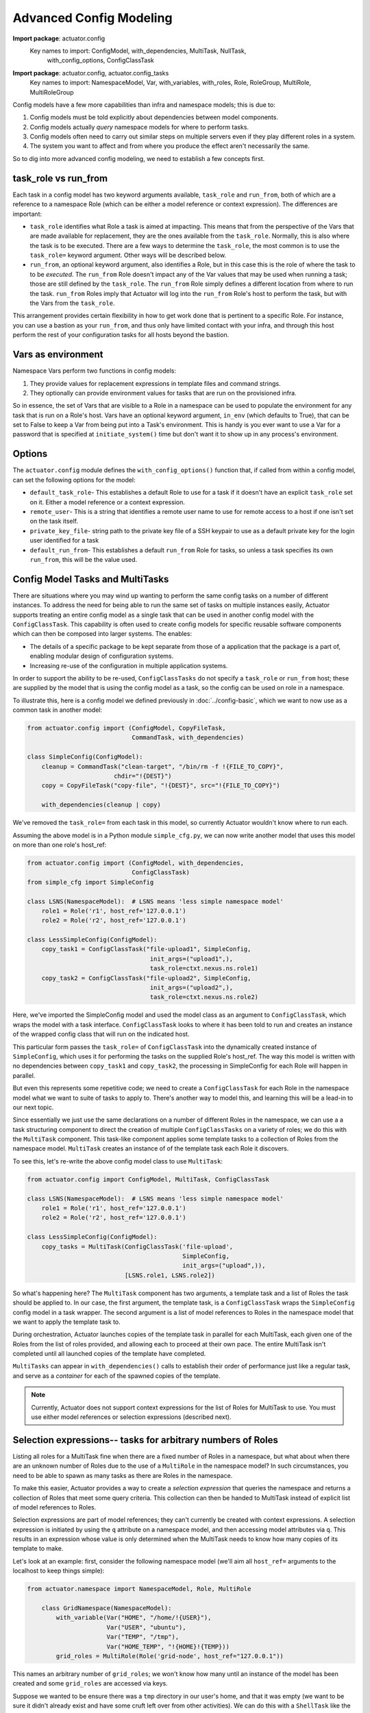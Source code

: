 **************************
Advanced Config Modeling
**************************

**Import package**: actuator.config
    Key names to import: ConfigModel, with_dependencies, MultiTask, NullTask,
        with_config_options, ConfigClassTask

**Import package**: actuator.config, actuator.config_tasks
    Key names to import: NamespaceModel, Var, with_variables, with_roles, Role, RoleGroup, MultiRole, MultiRoleGroup

Config models have a few more capabilities than infra and namespace models; this is due to:

#.  Config models must be told explicitly about dependencies between model components.
#.  Config models actually `query` namespace models for where to perform tasks.
#.  Config models often need to carry out similar steps on multiple servers even if they play different roles in a
    system.
#.  The system you want to affect and from where you produce the effect aren't necessarily the same.

So to dig into more advanced config modeling, we need to establish a few concepts first.

=====================
task_role vs run_from
=====================

Each task in a config model has two keyword arguments available, ``task_role`` and ``run_from``, both of which are a
reference to a namespace Role (which can be either a model reference or context expression). The differences are
important:

-   ``task_role`` identifies what Role a task is aimed at impacting. This means that from the perspective of the Vars
    that are made available for replacement, they are the ones available from the ``task_role``. Normally, this is also
    where the task is to be executed. There are a few ways to determine the ``task_role``, the most common is to use
    the ``task_role=`` keyword argument. Other ways will be described below.
-   ``run_from``, an optional keyword argument, also identifies a Role, but in this case this is the role of where
    the task to to be *executed*. The ``run_from`` Role doesn't impact any of the Var values that may be used when
    running a task; those are still defined by the ``task_role``. The ``run_from`` Role simply defines a different
    location from where to run the task. ``run_from`` Roles imply that Actuator will log into the ``run_from`` Role's
    host to perform the task, but with the Vars from the ``task_role``.

This arrangement provides certain flexibility in how to get work done that is pertinent to a specific Role. For
instance, you can use a bastion as your ``run_from``, and thus only have limited contact with your infra, and through
this host perform the rest of your configuration tasks for all hosts beyond the bastion.

===================
Vars as environment
===================

Namespace Vars perform two functions in config models:

#.  They provide values for replacement expressions in template files and command strings.
#.  They optionally can provide environment values for tasks that are run on the provisioned infra.

So in essence, the set of Vars that are visible to a Role in a namespace can be used to populate the environment for
any task that is run on a Role's host. Vars have an optional keyword argument, ``in_env`` (which defaults to True),
that can be set to False to keep a Var from being put into a Task's environment. This is handy is you ever want to use
a Var for a password that is specified at ``initiate_system()`` time but don't want it to show up in any process's
environment.

=======================
Options
=======================

The ``actuator.config`` module defines the ``with_config_options()`` function that, if called from within a config
model, can set the following options for the model:

-   ``default_task_role``- This establishes a default Role to use for a task if it doesn't have an explicit
    ``task_role`` set on it. Either a model reference or a context expression.
-   ``remote_user``- This is a string that identifies a remote user name to use for remote access to a host
    if one isn't set on the task itself.
-   ``private_key_file``- string path to the private key file of a SSH keypair to use as a default private key for the
    login user identified for a task
-   ``default_run_from``- This establishes a default ``run_from`` Role for tasks, so unless a task specifies its
    own ``run_from``, this will be the value used.

==================================
Config Model Tasks and MultiTasks
==================================

There are situations where you may wind up wanting to perform the same config tasks on a number of different
instances. To address the need for being able to run the same set of tasks on multiple instances easily, Actuator
supports treating an entire config model as a single task that can be used in another config model with the
``ConfigClassTask``. This capability
is often used to create config models for specific reusable software components which can then be composed into larger
systems. The enables:

-   The details of a specific package to be kept separate from those of a application that the package is a part of,
    enabling modular design of configuration systems.
-   Increasing re-use of the configuration in multiple application systems.

In order to support the ability to be re-used, ``ConfigClassTasks`` do not specify a ``task_role`` or ``run_from``
host; these are supplied by the model that is using the config model as a task, so the config can be used on role in
a namespace.

To illustrate this, here is a config model we defined previously in :doc:`../config-basic`, which we want to now use as
a common task in another model:

.. code:: python

    from actuator.config import (ConfigModel, CopyFileTask,
                                 CommandTask, with_dependencies)

    class SimpleConfig(ConfigModel):
        cleanup = CommandTask("clean-target", "/bin/rm -f !{FILE_TO_COPY}",
                            chdir="!{DEST}")
        copy = CopyFileTask("copy-file", "!{DEST}", src="!{FILE_TO_COPY}")

        with_dependencies(cleanup | copy)


We've removed the ``task_role=`` from each task in this model, so currently Actuator wouldn't know where to run
each.

Assuming the above model is in a Python module ``simple_cfg.py``, we can now write another model that uses this model
on more than one role's host_ref:

.. code:: python

    from actuator.config import (ConfigModel, with_dependencies,
                                 ConfigClassTask)
    from simple_cfg import SimpleConfig

    class LSNS(NamespaceModel):  # LSNS means 'less simple namespace model'
        role1 = Role('r1', host_ref='127.0.0.1')
        role2 = Role('r2', host_ref='127.0.0.1')

    class LessSimpleConfig(ConfigModel):
        copy_task1 = ConfigClassTask("file-upload1", SimpleConfig,
                                      init_args=("upload1",),
                                      task_role=ctxt.nexus.ns.role1)
        copy_task2 = ConfigClassTask("file-upload2", SimpleConfig,
                                      init_args=("upload2",),
                                      task_role=ctxt.nexus.ns.role2)

Here, we've imported the SimpleConfig model and used the model class as an argument to ``ConfigClassTask``, which
wraps the model with a task interface.
``ConfigClassTask`` looks to where it has been told to run and creates an instance of the wrapped config class that
will run on the indicated host.

This particular form passes the ``task_role=`` of ``ConfigClassTask`` into the dynamically created instance of
``SimpleConfig``, which uses it for performing the tasks on the supplied Role's host_ref. The way this model is
written with no dependencies between ``copy_task1`` and ``copy_task2``, the processing in SimpleConfig for each Role
will happen in parallel.

But even this represents some repetitive code; we need to create a ``ConfigClassTask`` for each Role in the
namespace model what we want to suite of tasks to apply to. There's another way to model this, and learning this
will be a lead-in to our next topic.

Since essentially we just use the same declarations on a number of different Roles in the namespace, we can use a
a task structuring component to direct the creation of multiple ``ConfigClassTasks`` on a variety of roles; we do
this with the ``MultiTask`` component. This task-like component applies some template tasks to a collection of Roles
from the namespace model. ``MultiTask`` creates an instance of of the template task each Role it discovers.

To see this, let's re-write the above config model class to use ``MultiTask``:

.. code:: python

    from actuator.config import ConfigModel, MultiTask, ConfigClassTask

    class LSNS(NamespaceModel):  # LSNS means 'less simple namespace model'
        role1 = Role('r1', host_ref='127.0.0.1')
        role2 = Role('r2', host_ref='127.0.0.1')

    class LessSimpleConfig(ConfigModel):
        copy_tasks = MultiTask(ConfigClassTask('file-upload',
                                               SimpleConfig,
                                               init_args=("upload",)),
                               [LSNS.role1, LSNS.role2])

So what's happening here? The ``MultiTask`` component has two arguments, a template task and a list of Roles the task
should be
applied to. In our case, the first argument, the template task, is a ``ConfigClassTask`` wraps the ``SimpleConfig``
config model in a task
wrapper. The second argument is a list of model references to Roles in the namespace model that we want to
apply the template task to.

During orchestration, Actuator launches copies of the template task in parallel for each MultiTask, each given one
of the Roles from the list of roles provided, and allowing each
to proceed at their own pace. The entire MultiTask isn't completed until all launched copies of the template have
completed.

``MultiTasks`` can appear in ``with_dependencies()`` calls to establish their order of performance just like a regular
task, and serve as a `container` for each of the spawned copies of the template.

.. note::

    Currently, Actuator does not support context expressions for the list of Roles for MultiTask to use.
    You must use either model references or selection expressions (described next).

=============================================================
Selection expressions-- tasks for arbitrary numbers of Roles
=============================================================

Listing all roles for a MultiTask fine when there are a fixed number of Roles in a namespace, but what about when
there are an unknown
number of Roles due to the use of a ``MultiRole`` in the namespace model? In such circumstances, you need to be able
to spawn as many tasks as there are Roles in the namespace.

To make this easier, Actuator provides a way to create a `selection expression` that queries the namespace and returns
a collection of Roles that meet some query criteria. This collection can then be handed to MultiTask instead of
explicit list of model references to Roles.

Selection expressions are part of model references; they can't currently be created with context expressions. A
selection expression is initiated by using the ``q`` attribute on a namespace model, and then accessing model
attributes via ``q``. This results in an expression whose value is only determined when the MultiTask needs to know
how many copies of its template to make.

Let's look at an example: first, consider the following namespace model (we'll aim all ``host_ref=`` arguments to
the localhost to keep things simple):

.. code:: python

    from actuator.namespace import NamespaceModel, Role, MultiRole

        class GridNamespace(NamespaceModel):
            with_variable(Var("HOME", "/home/!{USER}"),
                          Var("USER", "ubuntu"),
                          Var("TEMP", "/tmp"),
                          Var("HOME_TEMP", "!{HOME}!{TEMP}))
            grid_roles = MultiRole(Role('grid-node', host_ref="127.0.0.1"))

This names an arbitrary number of ``grid_roles``; we won't know how many until an instance of the model has been
created and some ``grid_roles`` are accessed via keys.

Suppose we wanted to be ensure there was a ``tmp`` directory in our user's home, and that it was empty (we want to be
sure it didn't already exist and have some cruft left over from other activities). We can do this with a
``ShellTask`` like the following (assuming we're logged in as a premissioned user):

.. code:: python

    ShellTask('make-home-temp', '/bin/mkdir -p !{HOME_TEMP}; /bin/rm -rf !{HOME_TEMP}/*')

So we want that task to run on every host associated with all our ``grid_roles`` in our namespace. We can use
MultiRole with a selection expression as follows:

.. code:: python

    from actuator.config import ConfigModel, ShellTask, MultiTask

    class GridConfig(ConfigModel):
        make_homes = MultiTask(ShellTask('make-home-temp',
                                         '/bin/mkdir -p !{HOME_TEMP}; /bin/rm -rf !{HOME_TEMP}/*'),
                               GridNamespace.q.grid_roles.all())

The argument we're interested in here the the final one to ``MultiRole``, ``GridNamespace.q.grid_roles.all()``. This
is a selection expression, and in this case we're simply selecting all the ``grid_roles`` to run the ``ShellTask``.
Taking this expression a bit at a time, we have:

-   **GridNamespace.q** opens the selection expression.
-   **grid_roles** identifies the MultiRole in which we're interested.
-   **all()** says that we want all of the Roles within this MultiRole

As a shortcut, if you simply want all the Roles in ``MultiRole``, then you can leave off the 'all()'; hence:

.. code:: python

    GridNamespace.q.grid_roles

is the same as:

.. code:: python

    GridNamespace.q.grid_roles.all()

Selection operations
--------------------

Selection expressions can do more than just identify a whole group of Roles; they can be used to aggregate groups,
identify specific members of groups, and even find roles buried in nested ``MultiRole`` constructions.

With the exception of the ``union()`` operation, all operations in a select expression can be chained into longer,
more complex expressions that can include applying operations to sub-components. When some component satisfies one
operator, the result is a set of components that subsequent operations can be applied to. You can then continue the
expression down a common attribute of the selected set and then apply another operation. This allows fairly deep and
precise selection of Roles for ``MultiTask`` tasks.

union()
^^^^^^^

If you have a disjoint set of Roles that you'd like to apply a task to using ``MultiTask``, you can easily do so
using the ``union()`` operation on the selection expression. For example, below we have two ``MultiRole`` components
in a namespace model, but we can use ``union()`` to associate a MultiTask to them both:

.. code:: python

    from actuator.namespace import NamespaceModel, Role, MultiRole
    from actuator.config import ConfigModel, MultiTask, ShellTask

    class UnionNamespace(NamespaceModel):
        # we'll leave the hostref= off of the Roles to keep things simple
        grid1 = MultiRole(Role('grid-1'))
        grid2 = MultiRole(Role('grid-2'))

    class UnionConfig(ConfigModel):
        upgrade_all = MultiTask(ShellTask('upgrade-packages',
                                          'sudo /usr/bin/apt-get upgrade -y'),
                                UnionNamespace.q.union(UnionNamespace.q.grid1,
                                                       UnionNamespace.q.grid2))

The ``union()`` operation is available right on the ``q`` attribute to union together any other Roles that are
selected from the namespace model. This would allow the ``ShellTask`` to be run on all hosts associated with the
selected roles.

key()
^^^^^

There may be cases where you want run tasks on some subset of ``Roles`` in a ``MultiRole`` component. The ``key()``
operator provides a way to select just some of the Roles in such a situation.

To see this, let's reuse an example from :doc:`namespace-advanced` that dealt with ``MultiRoleGroups``:

.. code:: python

    from actuator import ctxt
    from actuator.infra import StaticServer, InfraModel, MultiResourceGroup, MultiResource
    from actuator.namespace import NamespaceModel, Role, MultiRoleGroup, MultiRole

    class GridInfra(InfraModel):
        grids = MultiResourceGroup('grids',
                                   master=StaticServer('master', "192.168.1.1"),
                                   slaves=MultiResource(StaticServer('slave', "192.168.1.2"))

    class GridNS(NamespaceModel):
        grid_roles = MultiRoleGroup('grid',
                                    master=Role('master',
                                                host_ref=ctxt.nexus.inf.grids[ctxt.comp.container.key].master),
                                    slaves=MultiRole(Role('slave',
                                                          host_ref=ctxt.nexus.inf.grids[ctxt.comp.container.container.key].slaves[ctxt.name])))

This has a ``RoleGroup`` with an embedded ``MultiRole``. Suppose we wanted to use this model for setting up location-based
compute grids, and so we populated an instance of the namespace model as follows:

.. code:: python

    # suppose we make some differently sized grids depending on location
    # so we can build a simple dict that has locations as keys and
    # the number of compute slaves as values:

    location_sizes = {'LN': 20,
                      'NY': 40,
                      'TK': 15}

    # and then used it to populate an instance of our namespace
    ns = GridNS('all-example')
    for k, v in location_sizes.items():
        for i in range(v):
            _ = ns.grid_roles[k].slaves[i]

So what's happening here? The value of ``k`` in the outer ``for`` loop will be one of 'LN', 'NY', or 'TK', which will result
in the generation of ``RoleGroups`` accessible via those keys. Then within each of those ``RoleGroups``, we'll create
``v`` slaves in the inner ``for`` loop with keys of ``0`` to ``v-1``. So there will be a total of 75 slaves, but they
will be unevenly distributed across the locations.

Now suppose that from a config model perspective we need to perform a specific config step for any hosts at all in
the NY location, whether a slave or not. To do this, we can use the ``key()`` operation to only select model
components under the NY key:

.. code:: python

    from actuator.config import ConfigModel, ShellTask, MultiTask

    class GridConfig1(ConfigModel):
        NY_only_tasks = MultiTask(ShellTask("NY-task", "/some/NY/only/command"),
                                  GridNS.q.union(GridNS.q.grid_roles.key('NY').master,
                                                 GridNS.q.grid_roles.key('NY').slaves.all()))

So we've used ``key`` in two different selection expressions and then applied ``union()`` to the results to get a
collection of Roles to apply the ``ShellTask`` to.

The first expression is ``GridNS.q.grid_roles.key('NY').master``; broken down, this says:

-   Use **GridNS.q.grid_roles** to pick the MultiRoleGroup in the namespace model.
-   Use **.key('NY')** to pick the only the RoleGroup under the NY key.
-   Use **.master** to select the master ``Role`` in NY

Then union that result to ``GridNS.q.grid_roles.key('NY').slaves.all()``; broken down this is:

-   Use **GridNS.q.grid_roles** to start the selection expression and to pick the MultiRoleGroup in the namespace model.
-   Use **.key('NY')** to pick the only the RoleGroup under the NY key.
-   Use **.slaves.all()** to select all of the slave ``Roles`` in the ``RoleGroup``

This gives us a way to take a vertical slice through the namespace and apply tasks to the roles in the slice.

We could also have looked only for specific slaves. Suppose we only wanted to run the special task on the first slave
in each location, the slave with a key of 0. To do this, we could write the selection expression as follows:

.. code:: python

    from actuator.config import ConfigModel, ShellTask, MultiTask

    class GridConfig2(ConfigModel):
        zero_only_tasks = MultiTask(ShellTask("zero-task", "/some/zero/command"),
                                    GridNS.q.grid_roles.all().slaves.key(0))

We can use a single selection expression for this so union isn't required. The expression,
``GridNS.q.grid_roles.all().slaves.key(0)`` breaks down as follows:

-   **GridNS.q.grid_roles** starts the selection expression and names the MultiRoleGroup in the namespace model.
-   **.all()** selects `all` of the RoleGroups; any further further attributes or operators in the expression will be
    applied to all of the selected ``RoleGroups``. Unlike when a collection is the final element in selection
    expression, when in the middle the ``all()`` operation is required.
-   **.slaves** selects the ``slaves`` ``MultiRole`` in each selected ``RoleGroup``.
-   **.key(0)** only selects the Role from each ``RoleGroup`` that has the key `0`.

This example shows more of how we can take a `horizontal` slice of Roles in a namespace's Role hierarchy. Note that this
example doesn't select any of the ``master`` Roles.

keyin()
^^^^^^^

Sometimes you want to select Roles with one of several key values. The ``keyin()`` operation allows you to specify a
sequence of key values and any component with that key will be selected.

For example, here's a version that specifies to use the slaves from only NY on LN:

.. code:: python

    from actuator.config import ConfigModel, ShellTask, MultiTask

    class GridConfig3(ConfigModel):
        nyln_only_tasks = MultiTask(ShellTask("NYLN-task", "/some/ny-ln/command"),
                                    GridNS.q.grid_roles.keyin(['NY', 'LN']).slaves.all())

Here, the sub-expression ``GridNS.q.grid_roles.keyin(['NY', 'LN'])`` selected at most two RoleGroups, and then from
there it selected all of the ``slaves`` in each.

.. note::

    A similar effect can be had by just using ``key()`` multiple times within a ``union()`` operation.

match() and no_match()
^^^^^^^^^^^^^^^^^^^^^^

Another way to select components is match their keys to a regular expression using ``match()``. The argument to match
is a standard Python regular expression. If a key matches the RE then that item is selected.

Here's a variation of the previous config model with a MultiTask that only runs the special command on slaves in
locations that start with 'T':

.. code:: python

    from actuator.config import ConfigModel, ShellTask, MultiTask

    class GridConfig4(ConfigModel):
        t_only_tasks = MultiTask(ShellTask("t-only-task", "/some/t/command"),
                                 GridNS.q.grid_roles.match("T.*").slaves.all())

The ``no_match()`` operation is almost identical, but it matches all of the keys that `do not` match the supplied
regular expression.

pred()
^^^^^^

The ``pred()`` operation allows you to supply your own function that will be passed a key it can evaluate and, if the
item should be included in the set of selected items, return True, otherwise return False.

Here's an example that only selects slaves with an even numbered key:

.. code:: python

    from actuator.config import ConfigModel, ShellTask, MultiTask

    def just_evens(key):
        return int(key) % 2 == 0

    class GridConfig5(ConfigModel):
        evens_tasks = MultiTask(ShellTask("evens-task", "/some/even/command"),
                                GridNS.q.grid_roles.all().slaves.pred(just_evens))

.. note::

    For any of the Multi* components in Actuator, all keys are coerced to strings, and so if another data type is
    desired when looking at a key, it must be converted back.

.. note::

    The ``pred()`` operation is of limited value in that it does not reanimate from the persisted form reliably. This
    is a restriction that may be lifted in the future.

